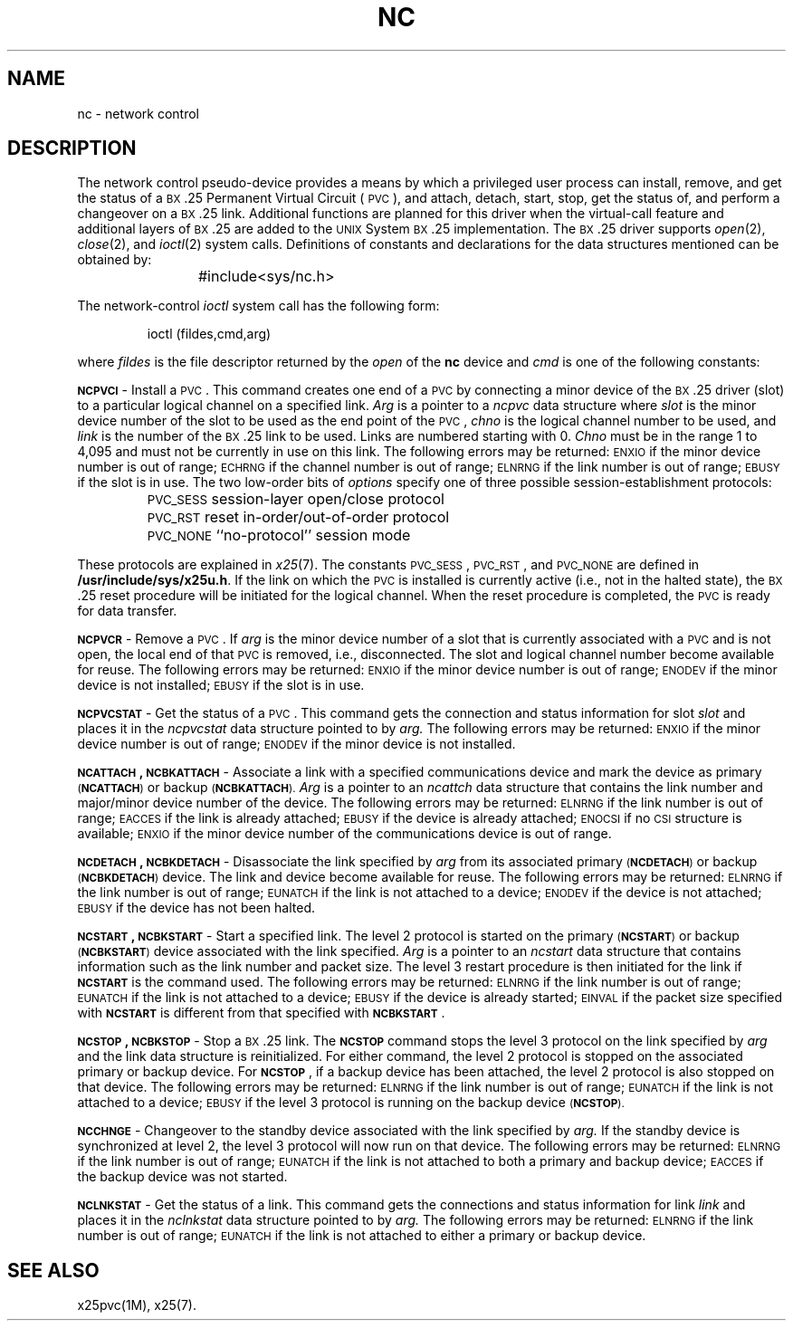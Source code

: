 .TH NC 7
.SH NAME
nc \- network control
.SH DESCRIPTION
The network control pseudo-device provides a means by which a
privileged user process
can install, remove, and get the status of a
.SM BX\*S.25
Permanent
Virtual Circuit (\s-1PVC\s+1), and
attach, detach,
start, stop, get the
status of,
and perform a changeover on a
.SM BX\*S.25
link.
Additional functions are planned for this driver when the
virtual-call feature and additional layers of
.SM BX\*S.25
are added to the
.SM UNIX
System
.SM BX\*S.25 implementation.
The
.SM BX\*S.25
driver supports
.IR open (2),
.IR close (2),
and
.IR ioctl (2)
system calls.
Definitions of constants and
declarations for the data structures mentioned can be
obtained by:
.PP
.RS
#include	<sys/nc.h>
.RE
.PP
The network-control
.I ioctl
system call has the following form:
.PP
.RS
ioctl \|(\|fildes,\|cmd,\|arg\|)
.RE
.PP
where
.I fildes
is the file descriptor returned by the
.I open
of the
.B nc
device and
.I cmd
is one of the following constants:
.P
.B \s-1NCPVCI\s+1
\- Install a \s-1PVC\s+1.
This command creates
one end of a \s-1PVC\s+1 by connecting a minor device of the
.SM BX\*S.25
driver
(slot) to a particular logical
channel on a specified link.
.I Arg
is a pointer to a
.I ncpvc
data structure
where
.I slot\^
is the minor device number of the slot to be used as the end point
of the \s-1PVC\s+1,
.I chno\^
is the logical channel number to be used, and
.I link\^
is the number of the
.SM BX\*S.25
link to be used.
Links are numbered starting with 0.
.I Chno\^
must be in the range 1 to 4,095
and must not be currently in use on this link.
The following errors may be returned: 
\s-1ENXIO\s+1 if the minor device number is out of range; 
\s-1ECHRNG\s+1 if the channel number is out of range;
\s-1ELNRNG\s+1 if the link number is out of range; 
\s-1EBUSY\s+1 if the slot is in use. 
The two low-order bits of
.I options\^
specify one of three possible session-establishment protocols:
.PP
.PD 0
.IP "" 7
\s-1PVC_SESS\s+1	session-layer open/close protocol
.IP "" 7
\s-1PVC_RST\s+1	reset in-order/out-of-order protocol
.IP "" 7
\s-1PVC_NONE\s+1	``no-protocol'' session mode
.PD
.PP
These protocols are explained in
.IR x25 (7).
The constants \s-1PVC_SESS\s+1, \s-1PVC_RST\s+1, and \s-1PVC_NONE\s+1 are
defined in
.BR /usr/include/sys/x25u.h .
If the link on which the \s-1PVC\s+1 is installed is
currently active (i.e., not in the halted
state), the
.SM BX\*S.25 
reset procedure will be initiated for the logical channel.
When the reset procedure is completed, the \s-1PVC\s+1 is ready
for data transfer.
.P
.B \s-1NCPVCR\s+1
\- Remove a \s-1PVC\s+1.
If
.I arg
is the minor device number of a slot that is currently
associated with a \s-1PVC\s+1 and is not open,
the local end of that \s-1PVC\s+1 is removed, i.e., disconnected.
The slot and logical channel number become available for
reuse.
The following errors may be returned:
\s-1ENXIO\s+1 if the minor device number is out of range;
\s-1ENODEV\s+1 if the minor device is not installed;
\s-1EBUSY\s+1 if the slot is in use. 
.P
.B \s-1NCPVCSTAT\s+1
\- Get the status of a \s-1PVC\s+1.
This command gets the connection and status information
for slot
.I slot
and places it in the
.I ncpvcstat
data structure
pointed to by
.I arg.
The following errors may be returned:
\s-1ENXIO\s+1 if the minor device number is out of range;
\s-1ENODEV\s+1 if the minor device is not installed. 
.P
.B \s-1NCATTACH\s+1, \s-1NCBKATTACH\s+1 
\- Associate a link with a specified communications device
and mark the device as primary
.SM (\fBNCATTACH\fP)
or
backup
.SM (\fBNCBKATTACH\fP).
.I Arg
is a pointer to an
.I ncattch
data structure that contains the link number and
major/minor device number of the device.
The following errors may be returned:
\s-1ELNRNG\s+1 if the link number is out of range;
\s-1EACCES\s+1 if the link is already attached;
\s-1EBUSY\s+1 if the device is already attached;
\s-1ENOCSI\s+1 if no
.SM CSI
structure is available;
.SM ENXIO
if the
minor device number of the communications device is out of range. 
.P
.br
.ne 4v
.B \s-1NCDETACH\s+1, \s-1NCBKDETACH\s+1 
\- Disassociate the link specified by
.I arg
from its associated primary
.SM (\fBNCDETACH\fP)
or
backup
.SM (\fBNCBKDETACH\fP)
device.
The link and device become available for reuse.
The following errors may be returned: 
\s-1ELNRNG\s+1 if the link number is out of range;
\s-1EUNATCH\s+1 if the link is not attached to a device;
\s-1ENODEV\s+1 if the device is not attached;
\s-1EBUSY\s+1 if the device has not been halted. 
.P
.B \s-1NCSTART\s+1, \s-1NCBKSTART\s+1 
\- Start a specified link.
The level 2 protocol is started on the primary
.SM (\fBNCSTART\fP)
or
backup
.SM (\fBNCBKSTART\fP)
device associated
with the link specified.
.I Arg\^
is a pointer to an
.I ncstart
data structure
that contains information such as the link number and packet size.
The level 3 restart procedure is then initiated for the link
if
.B \s-1NCSTART\s+1
is the command used. 
The following errors may be returned:
\s-1ELNRNG\s+1 if the link number is out of range;
\s-1EUNATCH\s+1 if the link is not attached to a device;
\s-1EBUSY\s+1 if the device is already started;
\s-1EINVAL\s+1 if the packet size specified with
.B \s-1NCSTART\s+1
is different from that specified with
.BR \s-1NCBKSTART\s+1 . 
.P
.B \s-1NCSTOP\s+1, \s-1NCBKSTOP\s+1 
\- Stop a
.SM BX\*S.25
link.
The
.B \s-1NCSTOP\s+1
command stops the level 3 protocol
on the link specified by
.I arg 
and the link data structure is reinitialized.
For either command, the level 2 protocol is stopped
on the associated primary or backup device. 
For
.BR \s-1NCSTOP\s+1 ,
if a backup device has been attached,
the level 2 protocol is also stopped on that device.
The following errors may be returned:
\s-1ELNRNG\s+1 if the link number is out of range;
\s-1EUNATCH\s+1 if the link is not attached to a device;
\s-1EBUSY\s+1 if the level 3 protocol is running on the backup device
.SM (\fBNCSTOP\fP).
.P
.B \s-1NCCHNGE\s+1
\- Changeover to the standby device associated with the link
specified by
.IR arg.
If the standby device is synchronized at level 2,
the level 3 protocol will now run on that device.
The following errors may be returned:
\s-1ELNRNG\s+1 if the link number is out of range;
\s-1EUNATCH\s+1
if the link is not attached to both a primary and backup device; 
\s-1EACCES\s+1
if the backup device was not started.
.P
.B \s-1NCLNKSTAT\s+1
\- Get the status of a link.
This command gets the connections and status information
for link
.I link
and places it in the
.I nclnkstat
data structure
pointed to by
.I arg.
The following errors may be returned:
\s-1ELNRNG\s+1 if the link number is out of range;
\s-1EUNATCH\s+1
if the link is not attached to either a primary or backup device.
.SH SEE ALSO
x25pvc(1M), x25(7).
.\"	@(#)nc.7	5.2 of 5/18/82
